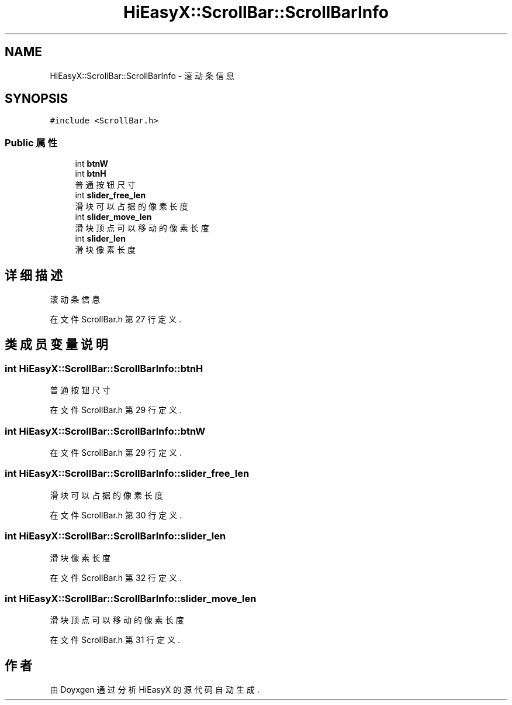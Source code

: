 .TH "HiEasyX::ScrollBar::ScrollBarInfo" 3 "2023年 一月 13日 星期五" "Version Ver 0.3.0" "HiEasyX" \" -*- nroff -*-
.ad l
.nh
.SH NAME
HiEasyX::ScrollBar::ScrollBarInfo \- 滚动条信息  

.SH SYNOPSIS
.br
.PP
.PP
\fC#include <ScrollBar\&.h>\fP
.SS "Public 属性"

.in +1c
.ti -1c
.RI "int \fBbtnW\fP"
.br
.ti -1c
.RI "int \fBbtnH\fP"
.br
.RI "普通按钮尺寸 "
.ti -1c
.RI "int \fBslider_free_len\fP"
.br
.RI "滑块可以占据的像素长度 "
.ti -1c
.RI "int \fBslider_move_len\fP"
.br
.RI "滑块顶点可以移动的像素长度 "
.ti -1c
.RI "int \fBslider_len\fP"
.br
.RI "滑块像素长度 "
.in -1c
.SH "详细描述"
.PP 
滚动条信息 
.PP
在文件 ScrollBar\&.h 第 27 行定义\&.
.SH "类成员变量说明"
.PP 
.SS "int HiEasyX::ScrollBar::ScrollBarInfo::btnH"

.PP
普通按钮尺寸 
.PP
在文件 ScrollBar\&.h 第 29 行定义\&.
.SS "int HiEasyX::ScrollBar::ScrollBarInfo::btnW"

.PP
在文件 ScrollBar\&.h 第 29 行定义\&.
.SS "int HiEasyX::ScrollBar::ScrollBarInfo::slider_free_len"

.PP
滑块可以占据的像素长度 
.PP
在文件 ScrollBar\&.h 第 30 行定义\&.
.SS "int HiEasyX::ScrollBar::ScrollBarInfo::slider_len"

.PP
滑块像素长度 
.PP
在文件 ScrollBar\&.h 第 32 行定义\&.
.SS "int HiEasyX::ScrollBar::ScrollBarInfo::slider_move_len"

.PP
滑块顶点可以移动的像素长度 
.PP
在文件 ScrollBar\&.h 第 31 行定义\&.

.SH "作者"
.PP 
由 Doyxgen 通过分析 HiEasyX 的 源代码自动生成\&.
